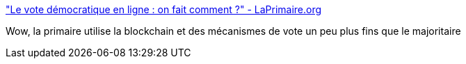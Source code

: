 :jbake-type: post
:jbake-status: published
:jbake-title: "Le vote démocratique en ligne : on fait comment ?" - LaPrimaire.org
:jbake-tags: vote,blockchain,_mois_nov.,_année_2016
:jbake-date: 2016-11-02
:jbake-depth: ../
:jbake-uri: shaarli/1478076616000.adoc
:jbake-source: https://nicolas-delsaux.hd.free.fr/Shaarli?searchterm=https%3A%2F%2Flaprimaire.org%2Fcitoyen%2Fvote%2Ftutorial&searchtags=vote+blockchain+_mois_nov.+_ann%C3%A9e_2016
:jbake-style: shaarli

https://laprimaire.org/citoyen/vote/tutorial["Le vote démocratique en ligne : on fait comment ?" - LaPrimaire.org]

Wow, la primaire utilise la blockchain et des mécanismes de vote un peu plus fins que le majoritaire
